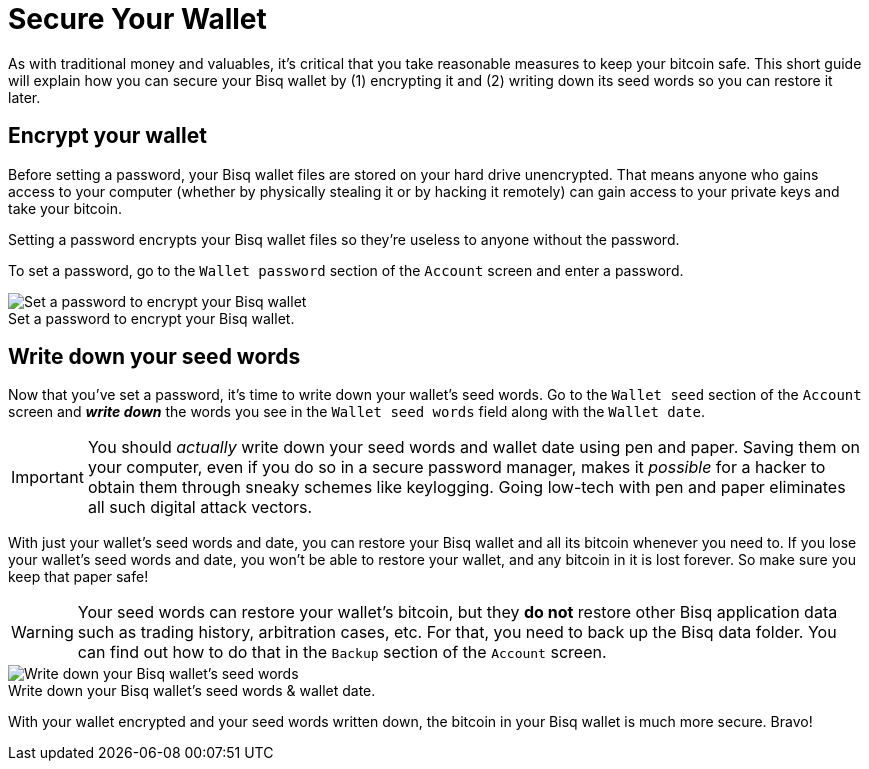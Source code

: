 = Secure Your Wallet
:imagesdir: images
:!figure-caption:
:stylesdir: ./css

As with traditional money and valuables, it's critical that you take reasonable measures to keep your bitcoin safe. This short guide will explain how you can secure your Bisq wallet by (1) encrypting it and (2) writing down its seed words so you can restore it later.

== Encrypt your wallet

Before setting a password, your Bisq wallet files are stored on your hard drive unencrypted. That means anyone who gains access to your computer (whether by physically stealing it or by hacking it remotely) can gain access to your private keys and take your bitcoin.

Setting a password encrypts your Bisq wallet files so they're useless to anyone without the password.

To set a password, go to the `Wallet password` section of the `Account` screen and enter a password.

.Set a password to encrypt your Bisq wallet.
image::set-password.png[Set a password to encrypt your Bisq wallet]

== Write down your seed words

Now that you've set a password, it's time to write down your wallet's seed words. Go to the `Wallet seed` section of the `Account` screen and *_write down_* the words you see in the `Wallet seed words` field along with the `Wallet date`.

IMPORTANT: You should _actually_ write down your seed words and wallet date using pen and paper. Saving them on your computer, even if you do so in a secure password manager, makes it _possible_ for a hacker to obtain them through sneaky schemes like keylogging. Going low-tech with pen and paper eliminates all such digital attack vectors.

With just your wallet's seed words and date, you can restore your Bisq wallet and all its bitcoin whenever you need to. If you lose your wallet's seed words and date, you won't be able to restore your wallet, and any bitcoin in it is lost forever. So make sure you keep that paper safe!

WARNING: Your seed words can restore your wallet's bitcoin, but they *do not* restore other Bisq application data such as trading history, arbitration cases, etc. For that, you need to back up the Bisq data folder. You can find out how to do that in the `Backup` section of the `Account` screen.

.Write down your Bisq wallet's seed words & wallet date.
image::seed-words.png[Write down your Bisq wallet's seed words]

With your wallet encrypted and your seed words written down, the bitcoin in your Bisq wallet is much more secure. Bravo!
